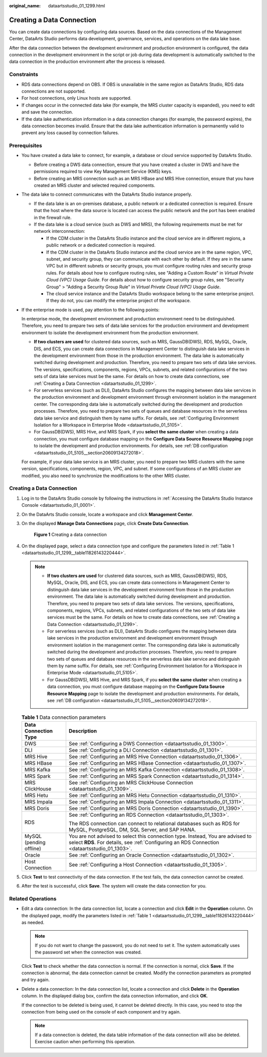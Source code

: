 :original_name: dataartsstudio_01_1299.html

.. _dataartsstudio_01_1299:

Creating a Data Connection
==========================

You can create data connections by configuring data sources. Based on the data connections of the Management Center, DataArts Studio performs data development, governance, services, and operations on the data lake base.

After the data connection between the development environment and production environment is configured, the data connection in the development environment in the script or job during data development is automatically switched to the data connection in the production environment after the process is released.

Constraints
-----------

-  RDS data connections depend on OBS. If OBS is unavailable in the same region as DataArts Studio, RDS data connections are not supported.
-  For host connections, only Linux hosts are supported.
-  If changes occur in the connected data lake (for example, the MRS cluster capacity is expanded), you need to edit and save the connection.
-  If the data lake authentication information in a data connection changes (for example, the password expires), the data connection becomes invalid. Ensure that the data lake authentication information is permanently valid to prevent any loss caused by connection failures.

Prerequisites
-------------

-  You have created a data lake to connect, for example, a database or cloud service supported by DataArts Studio.

   -  Before creating a DWS data connection, ensure that you have created a cluster in DWS and have the permissions required to view Key Management Service (KMS) keys.
   -  Before creating an MRS connection such as an MRS HBase and MRS Hive connection, ensure that you have created an MRS cluster and selected required components.

-  The data lake to connect communicates with the DataArts Studio instance properly.

   -  If the data lake is an on-premises database, a public network or a dedicated connection is required. Ensure that the host where the data source is located can access the public network and the port has been enabled in the firewall rule.
   -  If the data lake is a cloud service (such as DWS and MRS), the following requirements must be met for network interconnection:

      -  If the CDM cluster in the DataArts Studio instance and the cloud service are in different regions, a public network or a dedicated connection is required.
      -  If the CDM cluster in the DataArts Studio instance and the cloud service are in the same region, VPC, subnet, and security group, they can communicate with each other by default. If they are in the same VPC but in different subnets or security groups, you must configure routing rules and security group rules. For details about how to configure routing rules, see "Adding a Custom Route" in *Virtual Private Cloud (VPC) Usage Guide*. For details about how to configure security group rules, see "Security Group" > "Adding a Security Group Rule" in *Virtual Private Cloud (VPC) Usage Guide*.
      -  The cloud service instance and the DataArts Studio workspace belong to the same enterprise project. If they do not, you can modify the enterprise project of the workspace.

-  If the enterprise mode is used, pay attention to the following points:

   In enterprise mode, the development environment and production environment need to be distinguished. Therefore, you need to prepare two sets of data lake services for the production environment and development environment to isolate the development environment from the production environment.

   -  **If two clusters are used** for clustered data sources, such as MRS, GaussDB(DWS), RDS, MySQL, Oracle, DIS, and ECS, you can create data connections in Management Center to distinguish data lake services in the development environment from those in the production environment. The data lake is automatically switched during development and production. Therefore, you need to prepare two sets of data lake services. The versions, specifications, components, regions, VPCs, subnets, and related configurations of the two sets of data lake services must be the same. For details on how to create data connections, see :ref:`Creating a Data Connection <dataartsstudio_01_1299>`.
   -  For serverless services (such as DLI), DataArts Studio configures the mapping between data lake services in the production environment and development environment through environment isolation in the management center. The corresponding data lake is automatically switched during the development and production processes. Therefore, you need to prepare two sets of queues and database resources in the serverless data lake service and distinguish them by name suffix. For details, see :ref:`Configuring Environment Isolation for a Workspace in Enterprise Mode <dataartsstudio_01_5105>`.
   -  For GaussDB(DWS), MRS Hive, and MRS Spark, if you **select the same cluster** when creating a data connection, you must configure database mapping on the **Configure Data Source Resource Mapping** page to isolate the development and production environments. For details, see :ref:`DB configuration <dataartsstudio_01_5105__section20609134272018>`.

   For example, if your data lake service is an MRS cluster, you need to prepare two MRS clusters with the same version, specifications, components, region, VPC, and subnet. If some configurations of an MRS cluster are modified, you also need to synchronize the modifications to the other MRS cluster.


Creating a Data Connection
--------------------------

#. Log in to the DataArts Studio console by following the instructions in :ref:`Accessing the DataArts Studio Instance Console <dataartsstudio_01_0001>`.

#. On the DataArts Studio console, locate a workspace and click **Management Center**.

#. On the displayed **Manage Data Connections** page, click **Create Data Connection**.


   .. figure:: /_static/images/en-us_image_0000002305439529.png
      :alt: **Figure 1** Creating a data connection

      **Figure 1** Creating a data connection

#. On the displayed page, select a data connection type and configure the parameters listed in :ref:`Table 1 <dataartsstudio_01_1299__table11826143220444>`.

   .. note::

      -  **If two clusters are used** for clustered data sources, such as MRS, GaussDB(DWS), RDS, MySQL, Oracle, DIS, and ECS, you can create data connections in Management Center to distinguish data lake services in the development environment from those in the production environment. The data lake is automatically switched during development and production. Therefore, you need to prepare two sets of data lake services. The versions, specifications, components, regions, VPCs, subnets, and related configurations of the two sets of data lake services must be the same. For details on how to create data connections, see :ref:`Creating a Data Connection <dataartsstudio_01_1299>`.
      -  For serverless services (such as DLI), DataArts Studio configures the mapping between data lake services in the production environment and development environment through environment isolation in the management center. The corresponding data lake is automatically switched during the development and production processes. Therefore, you need to prepare two sets of queues and database resources in the serverless data lake service and distinguish them by name suffix. For details, see :ref:`Configuring Environment Isolation for a Workspace in Enterprise Mode <dataartsstudio_01_5105>`.
      -  For GaussDB(DWS), MRS Hive, and MRS Spark, if you **select the same cluster** when creating a data connection, you must configure database mapping on the **Configure Data Source Resource Mapping** page to isolate the development and production environments. For details, see :ref:`DB configuration <dataartsstudio_01_5105__section20609134272018>`.

   .. _dataartsstudio_01_1299__table11826143220444:

   .. table:: **Table 1** Data connection parameters

      +-----------------------------------+---------------------------------------------------------------------------------------------------------------------------------------------------------------------------------+
      | Data Connection Type              | Description                                                                                                                                                                     |
      +===================================+=================================================================================================================================================================================+
      | DWS                               | See :ref:`Configuring a DWS Connection <dataartsstudio_01_1300>`.                                                                                                               |
      +-----------------------------------+---------------------------------------------------------------------------------------------------------------------------------------------------------------------------------+
      | DLI                               | See :ref:`Configuring a DLI Connection <dataartsstudio_01_1301>`.                                                                                                               |
      +-----------------------------------+---------------------------------------------------------------------------------------------------------------------------------------------------------------------------------+
      | MRS Hive                          | See :ref:`Configuring an MRS Hive Connection <dataartsstudio_01_1306>`.                                                                                                         |
      +-----------------------------------+---------------------------------------------------------------------------------------------------------------------------------------------------------------------------------+
      | MRS HBase                         | See :ref:`Configuring an MRS HBase Connection <dataartsstudio_01_1307>`.                                                                                                        |
      +-----------------------------------+---------------------------------------------------------------------------------------------------------------------------------------------------------------------------------+
      | MRS Kafka                         | See :ref:`Configuring an MRS Kafka Connection <dataartsstudio_01_1308>`.                                                                                                        |
      +-----------------------------------+---------------------------------------------------------------------------------------------------------------------------------------------------------------------------------+
      | MRS Spark                         | See :ref:`Configuring an MRS Spark Connection <dataartsstudio_01_1314>`.                                                                                                        |
      +-----------------------------------+---------------------------------------------------------------------------------------------------------------------------------------------------------------------------------+
      | MRS ClickHouse                    | See :ref:`Configuring an MRS ClickHouse Connection <dataartsstudio_01_1309>`.                                                                                                   |
      +-----------------------------------+---------------------------------------------------------------------------------------------------------------------------------------------------------------------------------+
      | MRS Hetu                          | See :ref:`Configuring an MRS Hetu Connection <dataartsstudio_01_1310>`.                                                                                                         |
      +-----------------------------------+---------------------------------------------------------------------------------------------------------------------------------------------------------------------------------+
      | MRS Impala                        | See :ref:`Configuring an MRS Impala Connection <dataartsstudio_01_1311>`.                                                                                                       |
      +-----------------------------------+---------------------------------------------------------------------------------------------------------------------------------------------------------------------------------+
      | MRS Doris                         | See :ref:`Configuring an MRS Doris Connection <dataartsstudio_01_1390>`.                                                                                                        |
      +-----------------------------------+---------------------------------------------------------------------------------------------------------------------------------------------------------------------------------+
      | RDS                               | See :ref:`Configuring an RDS Connection <dataartsstudio_01_1303>`.                                                                                                              |
      |                                   |                                                                                                                                                                                 |
      |                                   | The RDS connection can connect to relational databases such as RDS for MySQL, PostgreSQL, DM, SQL Server, and SAP HANA.                                                         |
      +-----------------------------------+---------------------------------------------------------------------------------------------------------------------------------------------------------------------------------+
      | MySQL (pending offline)           | You are not advised to select this connection type. Instead, You are advised to select **RDS**. For details, see :ref:`Configuring an RDS Connection <dataartsstudio_01_1303>`. |
      +-----------------------------------+---------------------------------------------------------------------------------------------------------------------------------------------------------------------------------+
      | Oracle                            | See :ref:`Configuring an Oracle Connection <dataartsstudio_01_1302>`.                                                                                                           |
      +-----------------------------------+---------------------------------------------------------------------------------------------------------------------------------------------------------------------------------+
      | Host Connection                   | See :ref:`Configuring a Host Connection <dataartsstudio_01_1305>`.                                                                                                              |
      +-----------------------------------+---------------------------------------------------------------------------------------------------------------------------------------------------------------------------------+

#. Click **Test** to test connectivity of the data connection. If the test fails, the data connection cannot be created.

#. After the test is successful, click **Save**. The system will create the data connection for you.

Related Operations
------------------

-  Edit a data connection: In the data connection list, locate a connection and click **Edit** in the **Operation** column. On the displayed page, modify the parameters listed in :ref:`Table 1 <dataartsstudio_01_1299__table11826143220444>` as needed.

   .. note::

      If you do not want to change the password, you do not need to set it. The system automatically uses the password set when the connection was created.

   Click **Test** to check whether the data connection is normal. If the connection is normal, click **Save**. If the connection is abnormal, the data connection cannot be created. Modify the connection parameters as prompted and try again.

-  Delete a data connection: In the data connection list, locate a connection and click **Delete** in the **Operation** column. In the displayed dialog box, confirm the data connection information, and click **OK**.

   If the connection to be deleted is being used, it cannot be deleted directly. In this case, you need to stop the connection from being used on the console of each component and try again.

   .. note::

      If a data connection is deleted, the data table information of the data connection will also be deleted. Exercise caution when performing this operation.
